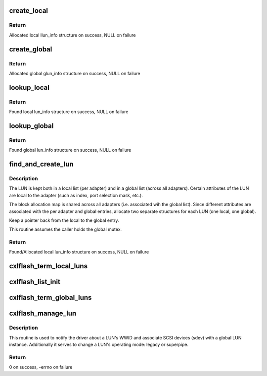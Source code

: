 .. -*- coding: utf-8; mode: rst -*-
.. src-file: drivers/scsi/cxlflash/lunmgt.c

.. _`create_local`:

create_local
============

.. c:function:: struct llun_info *create_local(struct scsi_device *sdev, u8 *wwid)

    allocate and initialize a local LUN information structure

    :param struct scsi_device \*sdev:
        SCSI device associated with LUN.

    :param u8 \*wwid:
        World Wide Node Name for LUN.

.. _`create_local.return`:

Return
------

Allocated local llun_info structure on success, NULL on failure

.. _`create_global`:

create_global
=============

.. c:function:: struct glun_info *create_global(struct scsi_device *sdev, u8 *wwid)

    allocate and initialize a global LUN information structure

    :param struct scsi_device \*sdev:
        SCSI device associated with LUN.

    :param u8 \*wwid:
        World Wide Node Name for LUN.

.. _`create_global.return`:

Return
------

Allocated global glun_info structure on success, NULL on failure

.. _`lookup_local`:

lookup_local
============

.. c:function:: struct llun_info *lookup_local(struct cxlflash_cfg *cfg, u8 *wwid)

    find a local LUN information structure by WWID

    :param struct cxlflash_cfg \*cfg:
        Internal structure associated with the host.

    :param u8 \*wwid:
        WWID associated with LUN.

.. _`lookup_local.return`:

Return
------

Found local lun_info structure on success, NULL on failure

.. _`lookup_global`:

lookup_global
=============

.. c:function:: struct glun_info *lookup_global(u8 *wwid)

    find a global LUN information structure by WWID

    :param u8 \*wwid:
        WWID associated with LUN.

.. _`lookup_global.return`:

Return
------

Found global lun_info structure on success, NULL on failure

.. _`find_and_create_lun`:

find_and_create_lun
===================

.. c:function:: struct llun_info *find_and_create_lun(struct scsi_device *sdev, u8 *wwid)

    find or create a local LUN information structure

    :param struct scsi_device \*sdev:
        SCSI device associated with LUN.

    :param u8 \*wwid:
        WWID associated with LUN.

.. _`find_and_create_lun.description`:

Description
-----------

The LUN is kept both in a local list (per adapter) and in a global list
(across all adapters). Certain attributes of the LUN are local to the
adapter (such as index, port selection mask, etc.).

The block allocation map is shared across all adapters (i.e. associated
wih the global list). Since different attributes are associated with
the per adapter and global entries, allocate two separate structures for each
LUN (one local, one global).

Keep a pointer back from the local to the global entry.

This routine assumes the caller holds the global mutex.

.. _`find_and_create_lun.return`:

Return
------

Found/Allocated local lun_info structure on success, NULL on failure

.. _`cxlflash_term_local_luns`:

cxlflash_term_local_luns
========================

.. c:function:: void cxlflash_term_local_luns(struct cxlflash_cfg *cfg)

    Delete all entries from local LUN list, free.

    :param struct cxlflash_cfg \*cfg:
        Internal structure associated with the host.

.. _`cxlflash_list_init`:

cxlflash_list_init
==================

.. c:function:: void cxlflash_list_init( void)

    initializes the global LUN list

    :param  void:
        no arguments

.. _`cxlflash_term_global_luns`:

cxlflash_term_global_luns
=========================

.. c:function:: void cxlflash_term_global_luns( void)

    frees resources associated with global LUN list

    :param  void:
        no arguments

.. _`cxlflash_manage_lun`:

cxlflash_manage_lun
===================

.. c:function:: int cxlflash_manage_lun(struct scsi_device *sdev, struct dk_cxlflash_manage_lun *manage)

    handles LUN management activities

    :param struct scsi_device \*sdev:
        SCSI device associated with LUN.

    :param struct dk_cxlflash_manage_lun \*manage:
        Manage ioctl data structure.

.. _`cxlflash_manage_lun.description`:

Description
-----------

This routine is used to notify the driver about a LUN's WWID and associate
SCSI devices (sdev) with a global LUN instance. Additionally it serves to
change a LUN's operating mode: legacy or superpipe.

.. _`cxlflash_manage_lun.return`:

Return
------

0 on success, -errno on failure

.. This file was automatic generated / don't edit.

